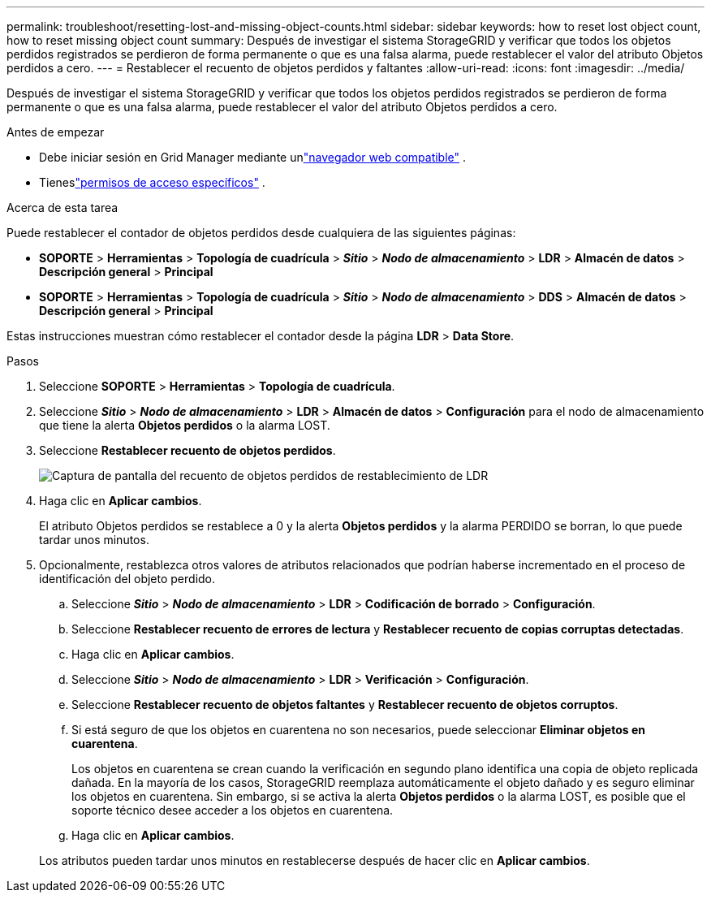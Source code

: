 ---
permalink: troubleshoot/resetting-lost-and-missing-object-counts.html 
sidebar: sidebar 
keywords: how to reset lost object count, how to reset missing object count 
summary: Después de investigar el sistema StorageGRID y verificar que todos los objetos perdidos registrados se perdieron de forma permanente o que es una falsa alarma, puede restablecer el valor del atributo Objetos perdidos a cero. 
---
= Restablecer el recuento de objetos perdidos y faltantes
:allow-uri-read: 
:icons: font
:imagesdir: ../media/


[role="lead"]
Después de investigar el sistema StorageGRID y verificar que todos los objetos perdidos registrados se perdieron de forma permanente o que es una falsa alarma, puede restablecer el valor del atributo Objetos perdidos a cero.

.Antes de empezar
* Debe iniciar sesión en Grid Manager mediante unlink:../admin/web-browser-requirements.html["navegador web compatible"] .
* Tieneslink:../admin/admin-group-permissions.html["permisos de acceso específicos"] .


.Acerca de esta tarea
Puede restablecer el contador de objetos perdidos desde cualquiera de las siguientes páginas:

* *SOPORTE* > *Herramientas* > *Topología de cuadrícula* > *_Sitio_* > *_Nodo de almacenamiento_* > *LDR* > *Almacén de datos* > *Descripción general* > *Principal*
* *SOPORTE* > *Herramientas* > *Topología de cuadrícula* > *_Sitio_* > *_Nodo de almacenamiento_* > *DDS* > *Almacén de datos* > *Descripción general* > *Principal*


Estas instrucciones muestran cómo restablecer el contador desde la página *LDR* > *Data Store*.

.Pasos
. Seleccione *SOPORTE* > *Herramientas* > *Topología de cuadrícula*.
. Seleccione *_Sitio_* > *_Nodo de almacenamiento_* > *LDR* > *Almacén de datos* > *Configuración* para el nodo de almacenamiento que tiene la alerta *Objetos perdidos* o la alarma LOST.
. Seleccione *Restablecer recuento de objetos perdidos*.
+
image::../media/reset_ldr_lost_object_count.gif[Captura de pantalla del recuento de objetos perdidos de restablecimiento de LDR]

. Haga clic en *Aplicar cambios*.
+
El atributo Objetos perdidos se restablece a 0 y la alerta *Objetos perdidos* y la alarma PERDIDO se borran, lo que puede tardar unos minutos.

. Opcionalmente, restablezca otros valores de atributos relacionados que podrían haberse incrementado en el proceso de identificación del objeto perdido.
+
.. Seleccione *_Sitio_* > *_Nodo de almacenamiento_* > *LDR* > *Codificación de borrado* > *Configuración*.
.. Seleccione *Restablecer recuento de errores de lectura* y *Restablecer recuento de copias corruptas detectadas*.
.. Haga clic en *Aplicar cambios*.
.. Seleccione *_Sitio_* > *_Nodo de almacenamiento_* > *LDR* > *Verificación* > *Configuración*.
.. Seleccione *Restablecer recuento de objetos faltantes* y *Restablecer recuento de objetos corruptos*.
.. Si está seguro de que los objetos en cuarentena no son necesarios, puede seleccionar *Eliminar objetos en cuarentena*.
+
Los objetos en cuarentena se crean cuando la verificación en segundo plano identifica una copia de objeto replicada dañada.  En la mayoría de los casos, StorageGRID reemplaza automáticamente el objeto dañado y es seguro eliminar los objetos en cuarentena.  Sin embargo, si se activa la alerta *Objetos perdidos* o la alarma LOST, es posible que el soporte técnico desee acceder a los objetos en cuarentena.

.. Haga clic en *Aplicar cambios*.


+
Los atributos pueden tardar unos minutos en restablecerse después de hacer clic en *Aplicar cambios*.


